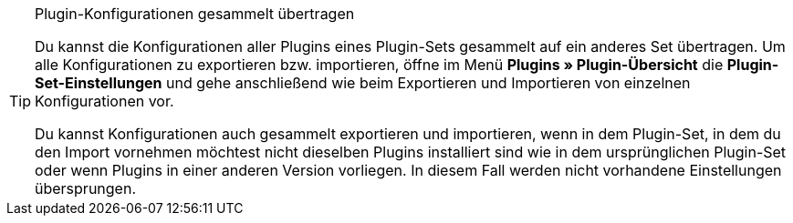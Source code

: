 [TIP]
.Plugin-Konfigurationen gesammelt übertragen
====
Du kannst die Konfigurationen aller Plugins eines Plugin-Sets gesammelt auf ein anderes Set übertragen. Um alle Konfigurationen zu exportieren bzw. importieren, öffne im Menü *Plugins » Plugin-Übersicht* die *Plugin-Set-Einstellungen* und gehe anschließend wie beim Exportieren und Importieren von einzelnen Konfigurationen vor.

Du kannst Konfigurationen auch gesammelt exportieren und importieren, wenn in dem Plugin-Set, in dem du den Import vornehmen möchtest nicht dieselben Plugins installiert sind wie in dem ursprünglichen Plugin-Set oder wenn Plugins in einer anderen Version vorliegen. In diesem Fall werden nicht vorhandene Einstellungen übersprungen.
====